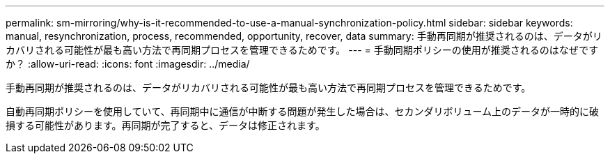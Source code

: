 ---
permalink: sm-mirroring/why-is-it-recommended-to-use-a-manual-synchronization-policy.html 
sidebar: sidebar 
keywords: manual, resynchronization, process, recommended, opportunity, recover, data 
summary: 手動再同期が推奨されるのは、データがリカバリされる可能性が最も高い方法で再同期プロセスを管理できるためです。 
---
= 手動同期ポリシーの使用が推奨されるのはなぜですか？
:allow-uri-read: 
:icons: font
:imagesdir: ../media/


[role="lead"]
手動再同期が推奨されるのは、データがリカバリされる可能性が最も高い方法で再同期プロセスを管理できるためです。

自動再同期ポリシーを使用していて、再同期中に通信が中断する問題が発生した場合は、セカンダリボリューム上のデータが一時的に破損する可能性があります。再同期が完了すると、データは修正されます。
